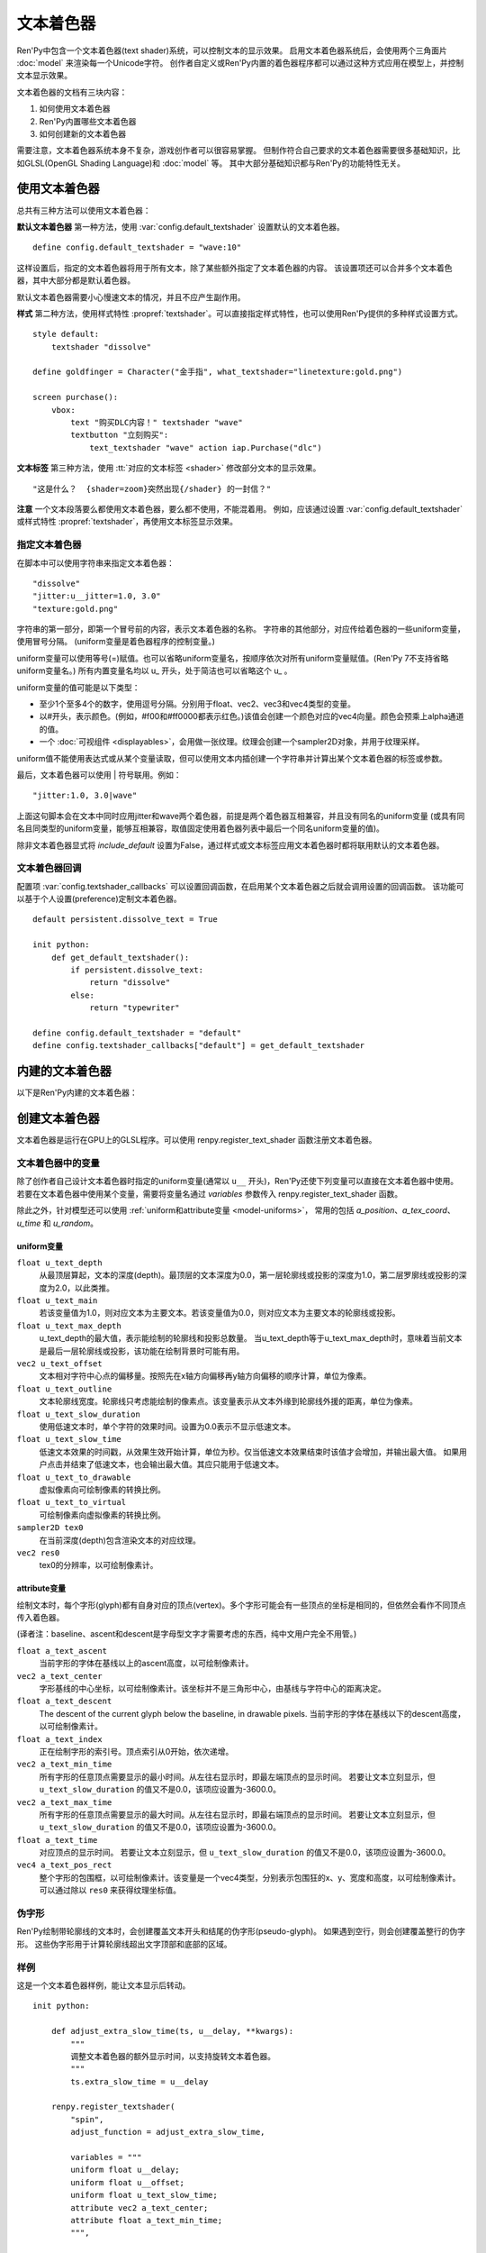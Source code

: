 .. _text-shaders:

============
文本着色器
============

Ren'Py中包含一个文本着色器(text shader)系统，可以控制文本的显示效果。
启用文本着色器系统后，会使用两个三角面片 :doc:`model` 来渲染每一个Unicode字符。
创作者自定义或Ren'Py内置的着色器程序都可以通过这种方式应用在模型上，并控制文本显示效果。

文本着色器的文档有三块内容：

#. 如何使用文本着色器
#. Ren'Py内置哪些文本着色器
#. 如何创建新的文本着色器

需要注意，文本着色器系统本身不复杂，游戏创作者可以很容易掌握。
但制作符合自己要求的文本着色器需要很多基础知识，比如GLSL(OpenGL Shading Language)和 :doc:`model` 等。
其中大部分基础知识都与Ren'Py的功能特性无关。

.. _using-text-shaders:

使用文本着色器
===================

总共有三种方法可以使用文本着色器：

**默认文本着色器** 第一种方法，使用 :var:`config.default_textshader` 设置默认的文本着色器。

::

    define config.default_textshader = "wave:10"

这样设置后，指定的文本着色器将用于所有文本，除了某些额外指定了文本着色器的内容。
该设置项还可以合并多个文本着色器，其中大部分都是默认着色器。

默认文本着色器需要小心慢速文本的情况，并且不应产生副作用。

**样式** 第二种方法，使用样式特性 :propref:`textshader`。可以直接指定样式特性，也可以使用Ren'Py提供的多种样式设置方式。

::

    style default:
        textshader "dissolve"

    define goldfinger = Character("金手指", what_textshader="linetexture:gold.png")

    screen purchase():
        vbox:
            text "购买DLC内容！" textshader "wave"
            textbutton "立刻购买":
                text_textshader "wave" action iap.Purchase("dlc")

**文本标签** 第三种方法，使用 :tt:`对应的文本标签 <shader>` 修改部分文本的显示效果。

::

    "这是什么？  {shader=zoom}突然出现{/shader} 的一封信？"

**注意** 一个文本段落要么都使用文本着色器，要么都不使用，不能混着用。
例如，应该通过设置 :var:`config.default_textshader` 或样式特性 :propref:`textshader`，再使用文本标签显示效果。

.. _specifying-text-shaders:

指定文本着色器
-----------------------

在脚本中可以使用字符串来指定文本着色器：

::

    "dissolve"
    "jitter:u__jitter=1.0, 3.0"
    "texture:gold.png"

字符串的第一部分，即第一个冒号前的内容，表示文本着色器的名称。
字符串的其他部分，对应传给着色器的一些uniform变量，使用冒号分隔。
(uniform变量是着色器程序的控制变量。)

uniform变量可以使用等号(=)赋值。也可以省略uniform变量名，按顺序依次对所有uniform变量赋值。(Ren'Py 7不支持省略uniform变量名。)
所有内置变量名均以 u\_ 开头，处于简洁也可以省略这个 u\_ 。

uniform变量的值可能是以下类型：

* 至少1个至多4个的数字，使用逗号分隔。分别用于float、vec2、vec3和vec4类型的变量。
* 以#开头，表示颜色。(例如，#f00和#ff0000都表示红色。)该值会创建一个颜色对应的vec4向量。颜色会预乘上alpha通道的值。
* 一个 :doc:`可视组件 <displayables>`，会用做一张纹理。纹理会创建一个sampler2D对象，并用于纹理采样。

uniform值不能使用表达式或从某个变量读取，但可以使用文本内插创建一个字符串并计算出某个文本着色器的标签或参数。

最后，文本着色器可以使用 | 符号联用。例如：

::

    "jitter:1.0, 3.0|wave"

上面这句脚本会在文本中同时应用jitter和wave两个着色器，前提是两个着色器互相兼容，并且没有同名的uniform变量
(或具有同名且同类型的uniform变量，能够互相兼容，取值固定使用着色器列表中最后一个同名uniform变量的值)。

除非文本着色器显式将 `include_default` 设置为False，通过样式或文本标签应用文本着色器时都将联用默认的文本着色器。

.. _text-shader-callback:

文本着色器回调
---------------------

配置项 :var:`config.textshader_callbacks` 可以设置回调函数，在启用某个文本着色器之后就会调用设置的回调函数。
该功能可以基于个人设置(preference)定制文本着色器。

::


    default persistent.dissolve_text = True

    init python:
        def get_default_textshader():
            if persistent.dissolve_text:
                return "dissolve"
            else:
                return "typewriter"

    define config.default_textshader = "default"
    define config.textshader_callbacks["default"] = get_default_textshader

.. _built-in-text-shaders:

内建的文本着色器
=====================

以下是Ren'Py内建的文本着色器：

.. function:: dissolve

    dissolve文本着色器可以将文本以溶解(dissolve)形式缓慢显示出来。dissolve指定范围的字符，按顺序依次显示，直到显示完最后一个字符。

    `u__duration = 10.0`
        过渡效果持续时间。若设为0，立刻显示没有过渡效果。

.. function:: flip

    flip文本着色器会将文本在水平方向上翻转。开头的字符先翻转，最后的字符最后翻转。

    `u__duration = 10.0`
        过渡效果持续时间。若设为0，立刻翻转没有过渡效果。

.. function:: jitter

    jitter文本着色器会让文本抖动，即根据文本原显示位置添加一个随机偏移量，且每帧的位置偏移量都重新计算。

    `u__jitter=(3.0, 3.0)`
        抖动幅度，单位为像素。

.. function:: linetexture

    将文本与某个纹理相乘，各行单独计算。用到的纹理在水平方向会与文本左端对齐。
    纹理的中心点在垂直方向上会与文本底部对齐，这也意味着纹理下半部分几乎就看不到了。

    `u__texture = ...`
        与文本相乘使用的纹理。

    `u__scale = (1.0, 1.0)`
        纹理的缩放系数。例如(1.0, 0.5)可以让纹理变为原本的一半高度。

.. function:: offset

    offset文本着色器可以让文本位置偏移一个固定的值。

    `u__offset = (0.0, 0.0)`
        文本偏移量，单位为像素。

.. function:: slowalpha

    slowalpha着色器用于配合另一个慢速文本着色器，比如typewriter或dissolve。
    它可以让未被其他文本着色器生效的文本内容以一个半透明的状态显示而不是完全不可见，即参数u__alpha的值。

    `u__alpha = 0.2`
        其他文本着色器还未生效部分的文本不透明度。

.. function:: texture

    texture文本着色器会将多行文本与某个纹理的颜色相乘。
    它不对轮廓线(outline)和偏移(offset)生效。用到的纹理将与整段文本的左上角对齐。

    `u__texture = ...`
        与文本相乘使用的纹理。

.. function:: typewriter

    typewriter文本着色器配合低速文本，可以让字符逐个出现，模仿人类打字员的行为。

    使用该着色器后，默认文本着色器将不生效。

.. function:: wave

    wave文本着色器可以让文本向波浪一样上下弹跳。

    `u__amplitude = 5.0`
        文本的上下位移幅度，单位为像素。

    `u__frequency = 2.0`
        移动频率，表示每秒完成整个弹跳的次数。

    `u__wavelength = 20.0`
        整个波长范围涉及的字符数。

.. function:: zoom

    zoom文本着色器可以让低速文本从某个初始大小逐步放大到完整尺寸。初始大小的值由参数u__zoom决定，默认为0.0。

    `u__zoom = 0.0`
        字符显示时的初始大小。

    `u__duration = 10.0`
        过渡效果持续时间。若设为0，立刻变大没有过渡效果。

    使用该着色器后，默认文本着色器将不生效。

.. _creating-text-shaders:

创建文本着色器
=====================

文本着色器是运行在GPU上的GLSL程序。可以使用 renpy.register_text_shader 函数注册文本着色器。

.. function:: renpy.register_textshader(name, shaders=(), extra_slow_time=0.0, extra_slow_duration=0.0, redraw=None, redraw_when_slow=0.0, include_default=True, adjust_function=None, doc=None, **kwargs)

    该函数会创建一个文本着色器，并注册着色器名 `name` 。

    该函数使用下列入参：

    `name`
        文本着色器名。同时也会注册一个名为 `name` 的着色器程序。

    `shaders`
        应用到文本的着色器程序。该项可以是一个字符串，字符串列表或字符串元组。
        该项中包含的着色器程序必须是通过 :func:`renpy.register_shader` 或本函数注册过的着色器。
        如果着色器名前带一个‘-’，表示从着色器列表中移除对应的着色器程序。
        (例如，“-textshader.typewriter”表示移除typerwriter着色器。)

        注意，通过该函数注册的着色器名自动添加了前缀“textshader.”，在作为参数时需要传入完整的着色器名。

    `extra_slow_time`
        添加一个额外的时间。Ren'Py计算当前字符的效果时间时将加上该时间。
        某些着色器做字符过渡效果时间不足时，该参数就可以用上。

    `extra_slow_duration`
        该参数也是一个时间值，会除以同时生效字符总数然后再加到 `extra_slow_time` 上。

    `redraw`
        所有低速文本显示并且经过 `extra_slow_time` 时间后，再次重新绘制的时间间隔，单位为秒。

    `redraw_when_slow`
        文本已绘制并且显示低速文本时，再次重新绘制的时间间隔，单位为秒。

    `include_default`
        若为True，将会联用 :var:`config.default_textshader` 中的着色器。

    `adjust_function`
        该参数是一个函数，通过某个对象调用。传给文本着色器的uniform变量会先使用该函数处理。
        该函数可以设置来源对象的 `extra_slow_time`、`extra_slow_duration`、
        `redraw` 和 `redraw_when_slow` 这4个字段。

    `doc`
        包含文档信息的一个字符串。该参数为Ren'Py的文档系统所设计。

    以 ``u_`` 开头的关键字入参会传给着色器作为uniform变量，以 ``#`` 开头的字符串会识别为某种颜色。
    大多数uniform变量都应该以 ``u__`` 开头，使用 :ref:`着色器本地变量 <shader-local-variables>` 防止与其他着色器发生变量名冲突。

    名为 `variables` 的关键字入参和所有以 `fragment_`、`vertex_` 开头的关键字入参都会传给 :func:`renpy.register_shader` 函数，
    并注册对应的着色器。

.. _variables-in-text-shaders:

文本着色器中的变量
-------------------------

除了创作者自己设计文本着色器时指定的uniform变量(通常以 ``u__`` 开头)，Ren'Py还使下列变量可以直接在文本着色器中使用。
若要在文本着色器中使用某个变量，需要将变量名通过 `variables` 参数传入 renpy.register_text_shader 函数。

除此之外，针对模型还可以使用 :ref:`uniform和attribute变量 <model-uniforms>`，
常用的包括 `a_position`、`a_tex_coord`、`u_time` 和 `u_random`。

.. _uniforms:

uniform变量
^^^^^^^^^^^

``float u_text_depth``
    从最顶层算起，文本的深度(depth)。最顶层的文本深度为0.0，第一层轮廓线或投影的深度为1.0，第二层罗廓线或投影的深度为2.0，以此类推。

``float u_text_main``
    若该变量值为1.0，则对应文本为主要文本。若该变量值为0.0，则对应文本为主要文本的轮廓线或投影。

``float u_text_max_depth``
    u_text_depth的最大值，表示能绘制的轮廓线和投影总数量。
    当u_text_depth等于u_text_max_depth时，意味着当前文本是最后一层轮廓线或投影，该功能在绘制背景时可能有用。

``vec2 u_text_offset``
    文本相对字符中心点的偏移量。按照先在x轴方向偏移再y轴方向偏移的顺序计算，单位为像素。

``float u_text_outline``
    文本轮廓线宽度。轮廓线只考虑能绘制的像素点。该变量表示从文本外缘到轮廓线外援的距离，单位为像素。

``float u_text_slow_duration``
    使用低速文本时，单个字符的效果时间。设置为0.0表示不显示低速文本。

``float u_text_slow_time``
    低速文本效果的时间戳，从效果生效开始计算，单位为秒。仅当低速文本效果结束时该值才会增加，并输出最大值。
    如果用户点击并结束了低速文本，也会输出最大值。其应只能用于低速文本。

``float u_text_to_drawable``
    虚拟像素向可绘制像素的转换比例。

``float u_text_to_virtual``
    可绘制像素向虚拟像素的转换比例。

``sampler2D tex0``
    在当前深度(depth)包含渲染文本的对应纹理。

``vec2 res0``
    tex0的分辨率，以可绘制像素计。

.. _attributes:

attribute变量
^^^^^^^^^^^^^

绘制文本时，每个字形(glyph)都有自身对应的顶点(vertex)。多个字形可能会有一些顶点的坐标是相同的，但依然会看作不同顶点传入着色器。

(译者注：baseline、ascent和descent是字母型文字才需要考虑的东西，纯中文用户完全不用管。)

``float a_text_ascent``
    当前字形的字体在基线以上的ascent高度，以可绘制像素计。

``vec2 a_text_center``
    字形基线的中心坐标，以可绘制像素计。该坐标并不是三角形中心，由基线与字符中心的距离决定。

``float a_text_descent``
    The descent of the current glyph below the baseline, in drawable pixels.
    当前字形的字体在基线以下的descent高度，以可绘制像素计。

``float a_text_index``
    正在绘制字形的索引号。顶点索引从0开始，依次递增。

``vec2 a_text_min_time``
    所有字形的任意顶点需要显示的最小时间。从左往右显示时，即最左端顶点的显示时间。
    若要让文本立刻显示，但 ``u_text_slow_duration`` 的值又不是0.0，该项应设置为-3600.0。

``vec2 a_text_max_time``
    所有字形的任意顶点需要显示的最大时间。从左往右显示时，即最右端顶点的显示时间。
    若要让文本立刻显示，但 ``u_text_slow_duration`` 的值又不是0.0，该项应设置为-3600.0。

``float a_text_time``
    对应顶点的显示时间。
    若要让文本立刻显示，但 ``u_text_slow_duration`` 的值又不是0.0，该项应设置为-3600.0。

``vec4 a_text_pos_rect``
    整个字形的包围框，以可绘制像素计。该变量是一个vec4类型，分别表示包围狂的x、y、宽度和高度，以可绘制像素计。
    可以通过除以 ``res0`` 来获得纹理坐标值。

.. _pseudo-glyphs:

伪字形
-------------

Ren'Py绘制带轮廓线的文本时，会创建覆盖文本开头和结尾的伪字形(pseudo-glyph)。
如果遇到空行，则会创建覆盖整行的伪字形。
这些伪字形用于计算轮廓线超出文字顶部和底部的区域。

.. _text-shaders-example:

样例
-------

这是一个文本着色器样例，能让文本显示后转动。

::

    init python:

        def adjust_extra_slow_time(ts, u__delay, **kwargs):
            """
            调整文本着色器的额外显示时间，以支持旋转文本着色器。
            """
            ts.extra_slow_time = u__delay

        renpy.register_textshader(
            "spin",
            adjust_function = adjust_extra_slow_time,

            variables = """
            uniform float u__delay;
            uniform float u__offset;
            uniform float u_text_slow_time;
            attribute vec2 a_text_center;
            attribute float a_text_min_time;
            """,

            vertex_50 = """
            float l__angle = clamp((u_text_slow_time - a_text_min_time) / u__delay, 0.0, 1.0) * 2.0 * 3.1415926536;
            float l__sin = sin(l__angle);
            float l__cos = cos(l__angle);

            gl_Position.y -= u__offset;
            gl_Position.xy -= a_text_center;
            gl_Position = vec4(
                gl_Position.x * l__cos - gl_Position.y * l__sin,
                gl_Position.x * l__sin + gl_Position.y * l__cos,
                gl_Position.z,
                gl_Position.w
                );
            gl_Position.xy += a_text_center;
            gl_Position.y += u__offset;
            """,

            u__delay = 1.0,
            u__offset = 0,
        )

之后就可以在如下脚本中使用：

::

    define config.default_textshader = "typewriter"

    label start:

        "这是一个 {shader=spin:0.5:-5}旋转{/shader} 文本着色器测试。"